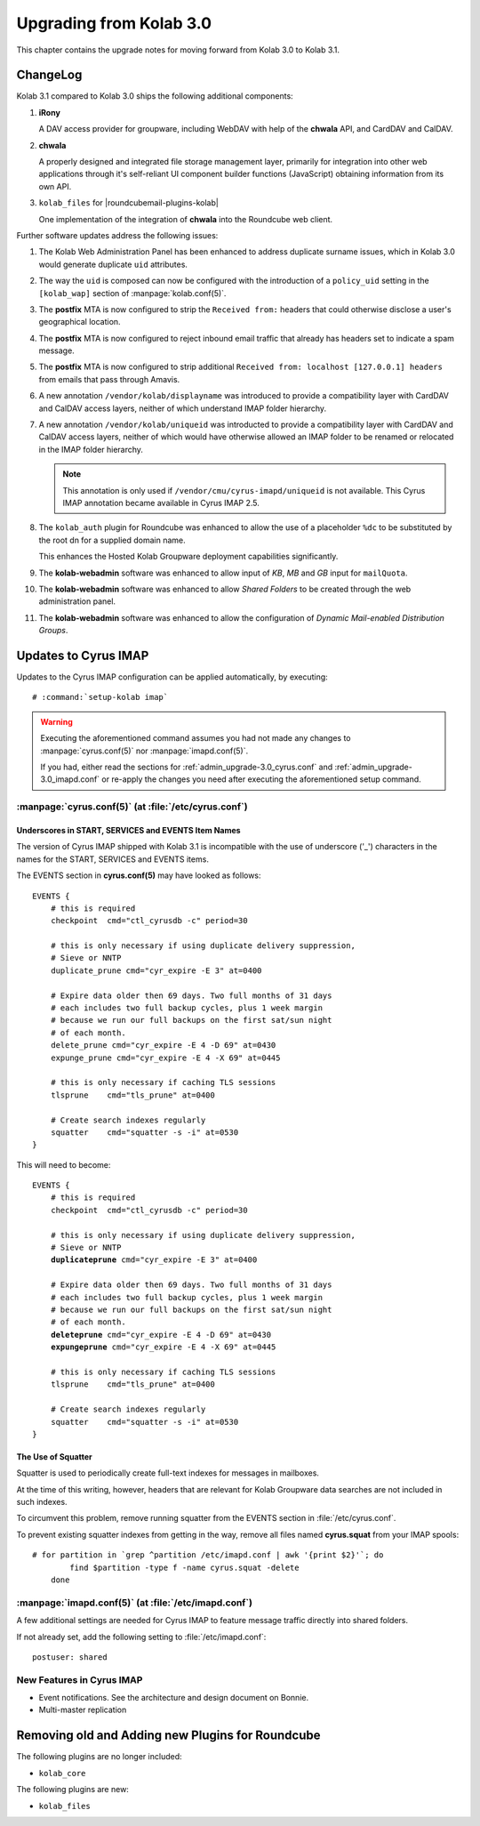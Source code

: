 ========================
Upgrading from Kolab 3.0
========================

This chapter contains the upgrade notes for moving forward from Kolab 3.0 to
Kolab 3.1.

ChangeLog
=========

Kolab 3.1 compared to Kolab 3.0 ships the following additional components:

#.  **iRony**

    A DAV access provider for groupware, including WebDAV with help of the
    **chwala** API, and CardDAV and CalDAV.

#.  **chwala**

    A properly designed and integrated file storage management layer, primarily
    for integration into other web applications through it's self-reliant
    UI component builder functions (JavaScript) obtaining information from its
    own API.

#.  ``kolab_files`` for |roundcubemail-plugins-kolab|

    One implementation of the integration of **chwala** into the Roundcube
    web client.

Further software updates address the following issues:

#.  The Kolab Web Administration Panel has been enhanced to address duplicate
    surname issues, which in Kolab 3.0 would generate duplicate ``uid``
    attributes.

#.  The way the ``uid`` is composed can now be configured with the introduction
    of a ``policy_uid`` setting in the ``[kolab_wap]`` section of
    :manpage:`kolab.conf(5)`.

#.  The **postfix** MTA is now configured to strip the ``Received from:``
    headers that could otherwise disclose a user's geographical location.

#.  The **postfix** MTA is now configured to reject inbound email traffic that
    already has headers set to indicate a spam message.

#.  The **postfix** MTA is now configured to strip additional ``Received from:
    localhost [127.0.0.1] headers`` from emails that pass through Amavis.

#.  A new annotation ``/vendor/kolab/displayname`` was introduced to provide a
    compatibility layer with CardDAV and CalDAV access layers, neither of which
    understand IMAP folder hierarchy.

#.  A new annotation ``/vendor/kolab/uniqueid`` was introducted to provide a
    compatibility layer with CardDAV and CalDAV access layers, neither of which
    would have otherwise allowed an IMAP folder to be renamed or relocated in
    the IMAP folder hierarchy.

    .. NOTE::

        This annotation is only used if ``/vendor/cmu/cyrus-imapd/uniqueid`` is
        not available. This Cyrus IMAP annotation became available in Cyrus IMAP
        2.5.

#.  The ``kolab_auth`` plugin for Roundcube was enhanced to allow the use of a
    placeholder ``%dc`` to be substituted by the root dn for a supplied domain
    name.

    This enhances the Hosted Kolab Groupware deployment capabilities
    significantly.

#.  The **kolab-webadmin** software was enhanced to allow input of *KB*, *MB*
    and *GB* input for ``mailQuota``.

#.  The **kolab-webadmin** software was enhanced to allow *Shared Folders* to be
    created through the web administration panel.

#.  The **kolab-webadmin** software was enhanced to allow the configuration of
    *Dynamic Mail-enabled Distribution Groups*.

Updates to Cyrus IMAP
=====================

Updates to the Cyrus IMAP configuration can be applied automatically, by
executing:

.. parsed-literal::

    # :command:`setup-kolab imap`

.. WARNING::

    Executing the aforementioned command assumes you had not made any changes to
    :manpage:`cyrus.conf(5)` nor :manpage:`imapd.conf(5)`.

    If you had, either read the sections for
    :ref:`admin_upgrade-3.0_cyrus.conf` and
    :ref:`admin_upgrade-3.0_imapd.conf` or re-apply the changes you need after
    executing the aforementioned setup command.

.. _admin_upgrade-3.0_cyrus.conf:

:manpage:`cyrus.conf(5)` (at :file:`/etc/cyrus.conf`)
-----------------------------------------------------

Underscores in START, SERVICES and EVENTS Item Names
^^^^^^^^^^^^^^^^^^^^^^^^^^^^^^^^^^^^^^^^^^^^^^^^^^^^

The version of Cyrus IMAP shipped with Kolab 3.1 is incompatible with the use of
underscore ('_') characters in the names for the START, SERVICES and EVENTS
items.

The EVENTS section in **cyrus.conf(5)** may have looked as follows:

.. parsed-literal::

    EVENTS {
        # this is required
        checkpoint  cmd="ctl_cyrusdb -c" period=30

        # this is only necessary if using duplicate delivery suppression,
        # Sieve or NNTP
        duplicate_prune cmd="cyr_expire -E 3" at=0400

        # Expire data older then 69 days. Two full months of 31 days
        # each includes two full backup cycles, plus 1 week margin
        # because we run our full backups on the first sat/sun night
        # of each month.
        delete_prune cmd="cyr_expire -E 4 -D 69" at=0430
        expunge_prune cmd="cyr_expire -E 4 -X 69" at=0445

        # this is only necessary if caching TLS sessions
        tlsprune    cmd="tls_prune" at=0400

        # Create search indexes regularly
        squatter    cmd="squatter -s -i" at=0530
    }

This will need to become:

.. parsed-literal::

    EVENTS {
        # this is required
        checkpoint  cmd="ctl_cyrusdb -c" period=30

        # this is only necessary if using duplicate delivery suppression,
        # Sieve or NNTP
        **duplicateprune** cmd="cyr_expire -E 3" at=0400

        # Expire data older then 69 days. Two full months of 31 days
        # each includes two full backup cycles, plus 1 week margin
        # because we run our full backups on the first sat/sun night
        # of each month.
        **deleteprune** cmd="cyr_expire -E 4 -D 69" at=0430
        **expungeprune** cmd="cyr_expire -E 4 -X 69" at=0445

        # this is only necessary if caching TLS sessions
        tlsprune    cmd="tls_prune" at=0400

        # Create search indexes regularly
        squatter    cmd="squatter -s -i" at=0530
    }

The Use of Squatter
^^^^^^^^^^^^^^^^^^^

Squatter is used to periodically create full-text indexes for messages in
mailboxes.

At the time of this writing, however, headers that are relevant for Kolab
Groupware data searches are not included in such indexes.

To circumvent this problem, remove running squatter from the EVENTS section in
:file:`/etc/cyrus.conf`.

To prevent existing squatter indexes from getting in the way, remove all files
named **cyrus.squat** from your IMAP spools:

.. parsed-literal::

    # for partition in \`grep ^partition /etc/imapd.conf | awk '{print $2}'\`; do
            find $partition -type f -name cyrus.squat -delete
        done

.. _admin_upgrade-3.0_imapd.conf:

:manpage:`imapd.conf(5)` (at :file:`/etc/imapd.conf`)
-----------------------------------------------------

A few additional settings are needed for Cyrus IMAP to feature message traffic
directly into shared folders.

If not already set, add the following setting to :file:`/etc/imapd.conf`:

.. parsed-literal::

    postuser: shared

New Features in Cyrus IMAP
--------------------------

*   Event notifications. See the architecture and design document on Bonnie.
*   Multi-master replication

Removing old and Adding new Plugins for Roundcube
=================================================

The following plugins are no longer included:

* ``kolab_core``

.. todo::

    Is this list complete?

The following plugins are new:

* ``kolab_files``

.. todo::

    Is this list complete?


